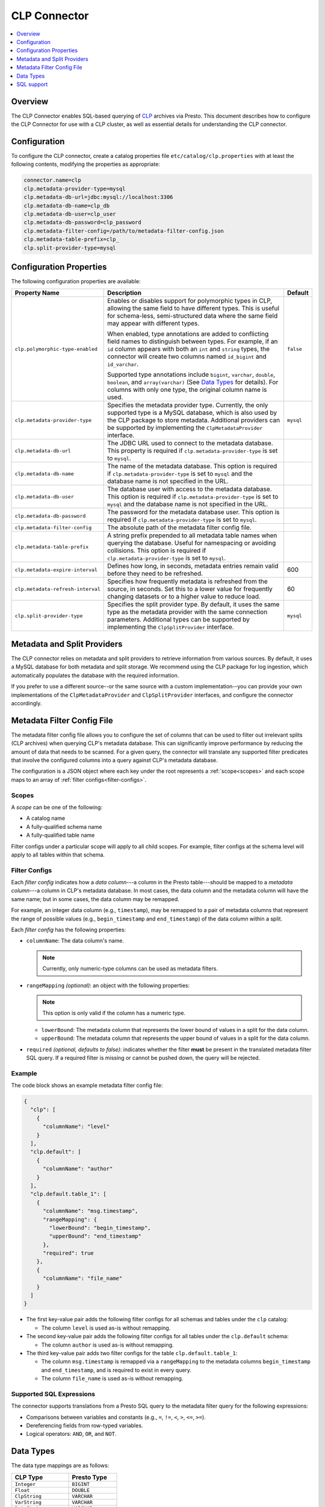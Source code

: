 =============
CLP Connector
=============

.. contents::
    :local:
    :backlinks: none
    :depth: 1

Overview
--------

The CLP Connector enables SQL-based querying of `CLP <https://github.com/y-scope/clp>`_ archives via Presto. This
document describes how to configure the CLP Connector for use with a CLP cluster, as well as essential details for
understanding the CLP connector.


Configuration
-------------

To configure the CLP connector, create a catalog properties file ``etc/catalog/clp.properties`` with at least the
following contents, modifying the properties as appropriate:

.. code-block:: ini

    connector.name=clp
    clp.metadata-provider-type=mysql
    clp.metadata-db-url=jdbc:mysql://localhost:3306
    clp.metadata-db-name=clp_db
    clp.metadata-db-user=clp_user
    clp.metadata-db-password=clp_password
    clp.metadata-filter-config=/path/to/metadata-filter-config.json
    clp.metadata-table-prefix=clp_
    clp.split-provider-type=mysql


Configuration Properties
------------------------

The following configuration properties are available:

================================== ======================================================================== =========
Property Name                      Description                                                              Default
================================== ======================================================================== =========
``clp.polymorphic-type-enabled``   Enables or disables support for polymorphic types in CLP, allowing the   ``false``
                                   same field to have different types. This is useful for schema-less,
                                   semi-structured data where the same field may appear with different
                                   types.

                                   When enabled, type annotations are added to conflicting field names to
                                   distinguish between types. For example, if an ``id`` column appears with
                                   both an ``int`` and ``string`` types, the connector will create two
                                   columns named ``id_bigint`` and ``id_varchar``.

                                   Supported type annotations include ``bigint``, ``varchar``, ``double``,
                                   ``boolean``, and ``array(varchar)`` (See `Data Types`_ for details). For
                                   columns with only one type, the original column name is used.
``clp.metadata-provider-type``     Specifies the metadata provider type. Currently, the only supported      ``mysql``
                                   type is a MySQL database, which is also used by the CLP package to store
                                   metadata. Additional providers can be supported by implementing the
                                   ``ClpMetadataProvider`` interface.
``clp.metadata-db-url``            The JDBC URL used to connect to the metadata database. This property is
                                   required if ``clp.metadata-provider-type`` is set to ``mysql``.
``clp.metadata-db-name``           The name of the metadata database. This option is required if
                                   ``clp.metadata-provider-type`` is set to ``mysql`` and the database name
                                   is not specified in the URL.
``clp.metadata-db-user``           The database user with access to the metadata database. This option is
                                   required if ``clp.metadata-provider-type`` is set to ``mysql`` and the
                                   database name is not specified in the URL.
``clp.metadata-db-password``       The password for the metadata database user. This option is required if
                                   ``clp.metadata-provider-type`` is set to ``mysql``.
``clp.metadata-filter-config``     The absolute path of the metadata filter config file.
``clp.metadata-table-prefix``      A string prefix prepended to all metadata table names when querying the
                                   database. Useful for namespacing or avoiding collisions. This option is
                                   required if ``clp.metadata-provider-type`` is set to ``mysql``.
``clp.metadata-expire-interval``   Defines how long, in seconds, metadata entries remain valid before they  600
                                   need to be refreshed.
``clp.metadata-refresh-interval``  Specifies how frequently metadata is refreshed from the source, in       60
                                   seconds. Set this to a lower value for frequently changing datasets or
                                   to a higher value to reduce load.
``clp.split-provider-type``        Specifies the split provider type. By default, it uses the same type as  ``mysql``
                                   the metadata provider with the same connection parameters. Additional
                                   types can be supported by implementing the ``ClpSplitProvider``
                                   interface.
================================== ======================================================================== =========


Metadata and Split Providers
----------------------------

The CLP connector relies on metadata and split providers to retrieve information from various sources. By default, it
uses a MySQL database for both metadata and split storage. We recommend using the CLP package for log ingestion, which
automatically populates the database with the required information.

If you prefer to use a different source--or the same source with a custom implementation--you can provide your own
implementations of the ``ClpMetadataProvider`` and ``ClpSplitProvider`` interfaces, and configure the connector
accordingly.

Metadata Filter Config File
----------------------------

The metadata filter config file allows you to configure the set of columns that can be used to filter out irrelevant
splits (CLP archives) when querying CLP's metadata database. This can significantly improve performance by reducing the
amount of data that needs to be scanned. For a given query, the connector will translate any supported filter predicates
that involve the configured columns into a query against CLP's metadata database.

The configuration is a JSON object where each key under the root represents a :ref:`scope<scopes>` and each scope maps
to an array of :ref:`filter configs<filter-configs>`.


.. _scopes:

Scopes
^^^^^^

A *scope* can be one of the following:

- A catalog name
- A fully-qualified schema name
- A fully-qualified table name

Filter configs under a particular scope will apply to all child scopes. For example, filter configs at the schema level
will apply to all tables within that schema.

.. _filter-configs:

Filter Configs
^^^^^^^^^^^^^^

Each `filter config` indicates how a *data column*---a column in the Presto table---should be mapped to a *metadata
column*---a column in CLP's metadata database. In most cases, the data column and the metadata column will have the same
name; but in some cases, the data column may be remapped.

For example, an integer data column (e.g., ``timestamp``), may be remapped to a pair of metadata columns that represent
the range of possible values (e.g., ``begin_timestamp`` and ``end_timestamp``) of the data column within a split.

Each *filter config* has the following properties:

- ``columnName``: The data column's name.

  .. note:: Currently, only numeric-type columns can be used as metadata filters.

- ``rangeMapping`` *(optional)*: an object with the following properties:

  .. note:: This option is only valid if the column has a numeric type.

  - ``lowerBound``: The metadata column that represents the lower bound of values in a split for the data column.
  - ``upperBound``: The metadata column that represents the upper bound of values in a split for the data column.


- ``required`` *(optional, defaults to false)*: indicates whether the filter **must** be present in the translated
  metadata filter SQL query. If a required filter is missing or cannot be pushed down, the query will be rejected.


Example
^^^^^^^

The code block shows an example metadata filter config file:

.. code-block:: json

    {
      "clp": [
        {
          "columnName": "level"
        }
      ],
      "clp.default": [
        {
          "columnName": "author"
        }
      ],
      "clp.default.table_1": [
        {
          "columnName": "msg.timestamp",
          "rangeMapping": {
            "lowerBound": "begin_timestamp",
            "upperBound": "end_timestamp"
          },
          "required": true
        },
        {
          "columnName": "file_name"
        }
      ]
    }

- The first key-value pair adds the following filter configs for all schemas and tables under the ``clp`` catalog:

  - The column ``level`` is used as-is without remapping.

- The second key-value pair adds the following filter configs for all tables under the ``clp.default`` schema:

  - The column ``author`` is used as-is without remapping.

- The third key-value pair adds two filter configs for the table ``clp.default.table_1``:

  - The column ``msg.timestamp`` is remapped via a ``rangeMapping`` to the metadata columns ``begin_timestamp`` and
    ``end_timestamp``, and is required to exist in every query.
  - The column ``file_name`` is used as-is without remapping.

Supported SQL Expressions
^^^^^^^^^^^^^^^^^^^^^^^^^

The connector supports translations from a Presto SQL query to the metadata filter query for the following expressions:

- Comparisons between variables and constants (e.g., ``=``, ``!=``, ``<``, ``>``, ``<=``, ``>=``).
- Dereferencing fields from row-typed variables.
- Logical operators: ``AND``, ``OR``, and ``NOT``.

Data Types
----------

The data type mappings are as follows:

====================== ====================
CLP Type               Presto Type
====================== ====================
``Integer``            ``BIGINT``
``Float``              ``DOUBLE``
``ClpString``          ``VARCHAR``
``VarString``          ``VARCHAR``
``DateString``         ``VARCHAR``
``Boolean``            ``BOOLEAN``
``UnstructuredArray``  ``ARRAY(VARCHAR)``
``Object``             ``ROW``
(others)               (unsupported)
====================== ====================

String Types
^^^^^^^^^^^^

CLP uses three distinct string types: ``ClpString`` (strings with whitespace), ``VarString`` (strings without
whitespace), and ``DateString`` (strings representing dates). Currently, all three are mapped to Presto's ``VARCHAR``
type.

Array Types
^^^^^^^^^^^

CLP supports two array types: ``UnstructuredArray`` and ``StructuredArray``. Unstructured arrays are stored as strings
in CLP and elements can be any type. However, in Presto arrays are homogeneous, so the elements are converted to strings
when read. ``StructuredArray`` type is not supported in Presto.

Object Types
^^^^^^^^^^^^

CLP stores metadata using a global schema tree structure that captures all possible fields from various log structures.
Internal nodes may represent objects containing nested fields as their children. In Presto, we map these internal object
nodes to the ``ROW`` data type, including all subfields as fields within the ``ROW``.

For instance, consider a table containing two distinct JSON log types:

Log Type 1:

.. code-block:: json

   {
     "msg": {
       "ts": 0,
       "status": "ok"
     }
   }

Log Type 2:

.. code-block:: json

   {
     "msg": {
       "ts": 1,
       "status": "error",
       "thread_num": 4,
       "backtrace": ""
     }
   }

In CLP's schema tree, these two structures are combined into a unified internal node (``msg``) with four child nodes:
``ts``, ``status``, ``thread_num`` and ``backtrace``. In Presto, we represent this combined structure using the
following ``ROW`` type:

.. code-block:: sql

   ROW(ts BIGINT, status VARCHAR, thread_num BIGINT, backtrace VARCHAR)

Each JSON log maps to this unified ``ROW`` type, with absent fields represented as ``NULL``. The child nodes (``ts``,
``status``, ``thread_num``, ``backtrace``) become fields within the ``ROW``, clearly reflecting the nested and varying
structures of the original JSON logs.

SQL support
-----------

The connector only provides read access to data. It does not support DDL operations, such as creating or dropping
tables. Currently, we only support one ``default`` schema.
